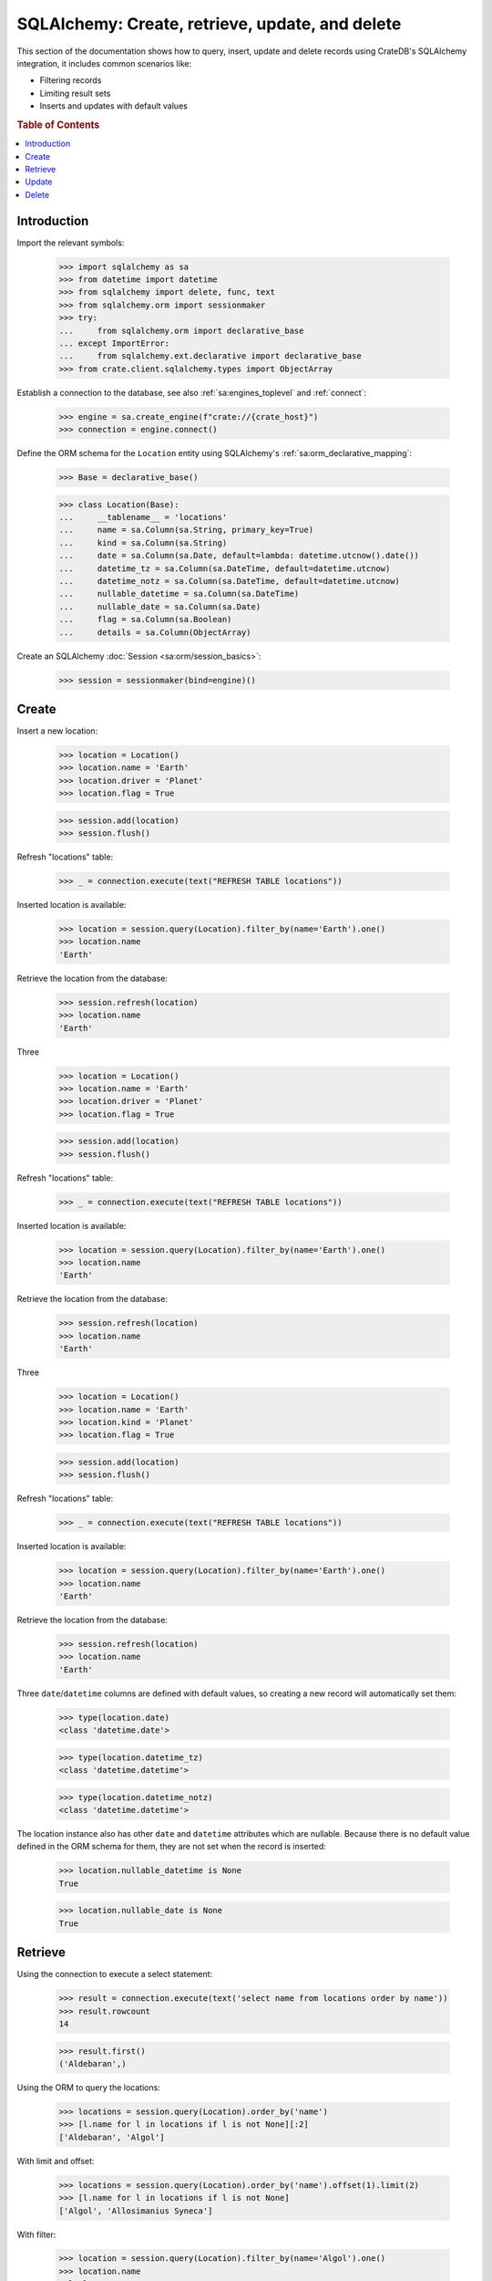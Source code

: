 .. _sqlalchemy-crud:

================================================
SQLAlchemy: Create, retrieve, update, and delete
================================================

This section of the documentation shows how to query, insert, update and delete
records using CrateDB's SQLAlchemy integration, it includes common scenarios
like:

- Filtering records
- Limiting result sets
- Inserts and updates with default values


.. rubric:: Table of Contents

.. contents::
   :local:


Introduction
============

Import the relevant symbols:

    >>> import sqlalchemy as sa
    >>> from datetime import datetime
    >>> from sqlalchemy import delete, func, text
    >>> from sqlalchemy.orm import sessionmaker
    >>> try:
    ...     from sqlalchemy.orm import declarative_base
    ... except ImportError:
    ...     from sqlalchemy.ext.declarative import declarative_base
    >>> from crate.client.sqlalchemy.types import ObjectArray

Establish a connection to the database, see also :ref:`sa:engines_toplevel`
and :ref:`connect`:

    >>> engine = sa.create_engine(f"crate://{crate_host}")
    >>> connection = engine.connect()

Define the ORM schema for the ``Location`` entity using SQLAlchemy's
:ref:`sa:orm_declarative_mapping`:

    >>> Base = declarative_base()

    >>> class Location(Base):
    ...     __tablename__ = 'locations'
    ...     name = sa.Column(sa.String, primary_key=True)
    ...     kind = sa.Column(sa.String)
    ...     date = sa.Column(sa.Date, default=lambda: datetime.utcnow().date())
    ...     datetime_tz = sa.Column(sa.DateTime, default=datetime.utcnow)
    ...     datetime_notz = sa.Column(sa.DateTime, default=datetime.utcnow)
    ...     nullable_datetime = sa.Column(sa.DateTime)
    ...     nullable_date = sa.Column(sa.Date)
    ...     flag = sa.Column(sa.Boolean)
    ...     details = sa.Column(ObjectArray)

Create an SQLAlchemy :doc:`Session <sa:orm/session_basics>`:

    >>> session = sessionmaker(bind=engine)()


Create
======

Insert a new location:

    >>> location = Location()
    >>> location.name = 'Earth'
    >>> location.driver = 'Planet'
    >>> location.flag = True

    >>> session.add(location)
    >>> session.flush()

Refresh "locations" table:

    >>> _ = connection.execute(text("REFRESH TABLE locations"))

Inserted location is available:

    >>> location = session.query(Location).filter_by(name='Earth').one()
    >>> location.name
    'Earth'

Retrieve the location from the database:

    >>> session.refresh(location)
    >>> location.name
    'Earth'

Three

    >>> location = Location()
    >>> location.name = 'Earth'
    >>> location.driver = 'Planet'
    >>> location.flag = True

    >>> session.add(location)
    >>> session.flush()

Refresh "locations" table:

    >>> _ = connection.execute(text("REFRESH TABLE locations"))

Inserted location is available:

    >>> location = session.query(Location).filter_by(name='Earth').one()
    >>> location.name
    'Earth'

Retrieve the location from the database:

    >>> session.refresh(location)
    >>> location.name
    'Earth'

Three

    >>> location = Location()
    >>> location.name = 'Earth'
    >>> location.kind = 'Planet'
    >>> location.flag = True

    >>> session.add(location)
    >>> session.flush()

Refresh "locations" table:

    >>> _ = connection.execute(text("REFRESH TABLE locations"))

Inserted location is available:

    >>> location = session.query(Location).filter_by(name='Earth').one()
    >>> location.name
    'Earth'

Retrieve the location from the database:

    >>> session.refresh(location)
    >>> location.name
    'Earth'

Three ``date``/``datetime`` columns are defined with default values, so
creating a new record will automatically set them:

    >>> type(location.date)
    <class 'datetime.date'>

    >>> type(location.datetime_tz)
    <class 'datetime.datetime'>

    >>> type(location.datetime_notz)
    <class 'datetime.datetime'>

The location instance also has other ``date`` and ``datetime`` attributes which
are nullable. Because there is no default value defined in the ORM schema for
them, they are not set when the record is inserted:

    >>> location.nullable_datetime is None
    True

    >>> location.nullable_date is None
    True

.. hidden:

    >>> from datetime import datetime, timedelta
    >>> now = datetime.utcnow()

    >>> (now - location.datetime_tz).seconds < 4
    True

    >>> (now.date() - location.date) == timedelta(0)
    True


Retrieve
========

Using the connection to execute a select statement:

    >>> result = connection.execute(text('select name from locations order by name'))
    >>> result.rowcount
    14

    >>> result.first()
    ('Aldebaran',)

Using the ORM to query the locations:

    >>> locations = session.query(Location).order_by('name')
    >>> [l.name for l in locations if l is not None][:2]
    ['Aldebaran', 'Algol']

With limit and offset:

    >>> locations = session.query(Location).order_by('name').offset(1).limit(2)
    >>> [l.name for l in locations if l is not None]
    ['Algol', 'Allosimanius Syneca']

With filter:

    >>> location = session.query(Location).filter_by(name='Algol').one()
    >>> location.name
    'Algol'

Order by:

    >>> locations = session.query(Location).filter(Location.name is not None).order_by(sa.desc(Location.name))
    >>> locations = locations.limit(2)
    >>> [l.name for l in locations]
    ['Outer Eastern Rim', 'North West Ripple']


Update
======

Back to our original object ``Location(Earth)``.

    >>> location = session.query(Location).filter_by(name='Earth').one()

The datetime and date can be set using an update statement:

    >>> location.nullable_date = datetime.utcnow().date()
    >>> location.nullable_datetime = datetime.utcnow()
    >>> session.flush()

Refresh "locations" table:

    >>> _ = connection.execute(text("REFRESH TABLE locations"))

Boolean values get set natively:

    >>> location.flag
    True

Reload the object from the database:

    >>> session.refresh(location)

And verify that the date and datetime was persisted:

    >>> location.nullable_datetime is not None
    True

    >>> location.nullable_date is not None
    True

Update a record using SQL:

    >>> with engine.begin() as conn:
    ...     result = conn.execute(text("update locations set kind='Heimat' where name='Earth'"))
    ...     result.rowcount
    1

Update multiple records:

    >>> for x in range(10):
    ...     loc = Location()
    ...     loc.name = 'Ort %d' % x
    ...     loc.driver = 'Update'
    ...     session.add(loc)
    >>> session.flush()

Refresh table:

    >>> _ = connection.execute(text("REFRESH TABLE locations"))

Update multiple records using SQL:

    >>> with engine.begin() as conn:
    ...     result = conn.execute(text("update locations set flag=true where kind='Update'"))
    ...     result.rowcount
    10

Update all records using SQL, and check that the number of documents affected
of an update without

    >>> location = session.query(Location).filter_by(name='Earth').one()

The datetime and date can be set using an update statement:

    >>> location.nullable_date = datetime.utcnow().date()
    >>> location.nullable_datetime = datetime.utcnow()
    >>> session.flush()

Refresh "locations" table:

    >>> _ = connection.execute(text("REFRESH TABLE locations"))

Boolean values get set natively:

    >>> location.flag
    True

Reload the object from the database:

    >>> session.refresh(location)

And verify that the date and datetime was persisted:

    >>> location.nullable_datetime is not None
    True

    >>> location.nullable_date is not None
    True

Update a record using SQL:

    >>> with engine.begin() as conn:
    ...     result = conn.execute(text("update locations set kind='Heimat' where name='Earth'"))
    ...     result.rowcount
    1

Update multiple records:

    >>> for x in range(10):
    ...     loc = Location()
    ...     loc.name = 'Ort %d' % x
    ...     loc.driver = 'Update'
    ...     session.add(loc)
    >>> session.flush()

Refresh table:

    >>> _ = connection.execute(text("REFRESH TABLE locations"))

Update multiple records using SQL:

    >>> with engine.begin() as conn:
    ...     result = conn.execute(text("update locations set flag=true where kind='Update'"))
    ...     result.rowcount
    10

Update all records using SQL, and check that the number of documents affected
of an update without

    >>> location = session.query(Location).filter_by(name='Earth').one()

The datetime and date can be set using an update statement:

    >>> location.nullable_date = datetime.utcnow().date()
    >>> location.nullable_datetime = datetime.utcnow()
    >>> session.flush()

Refresh "locations" table:

    >>> _ = connection.execute(text("REFRESH TABLE locations"))

Boolean values get set natively:

    >>> location.flag
    True

Reload the object from the database:

    >>> session.refresh(location)

And verify that the date and datetime was persisted:

    >>> location.nullable_datetime is not None
    True

    >>> location.nullable_date is not None
    True

Update a record using SQL:

    >>> with engine.begin() as conn:
    ...     result = conn.execute(text("update locations set kind='Heimat' where name='Earth'"))
    ...     result.rowcount
    1

Update multiple records:

    >>> for x in range(10):
    ...     loc = Location()
    ...     loc.name = 'Ort %d' % x
    ...     loc.kind = 'Update'
    ...     session.add(loc)
    >>> session.flush()

Refresh table:

    >>> _ = connection.execute(text("REFRESH TABLE locations"))

Update multiple records using SQL:

    >>> with engine.begin() as conn:
    ...     result = conn.execute(text("update locations set flag=true where kind='Update'"))
    ...     result.rowcount
    10

Update all records using SQL, and check that the number of documents affected
of an update without ``where-clause`` matches the number of all documents in
the table:

    >>> with engine.begin() as conn:
    ...     result = conn.execute(text(u"update locations set kind='Überall'"))
    ...     result.rowcount == conn.execute(text("select * from locations limit 100")).rowcount
    True

    >>> session.commit()

Refresh "locations" table:

    >>> _ = connection.execute(text("REFRESH TABLE locations"))

Objects can be used within lists, too:

    >>> location = session.query(Location).filter_by(name='Folfanga').one()
    >>> location.details = [{'size': 'huge'}, {'clima': 'cold'}]

    >>> session.commit()
    >>> session.refresh(location)

    >>> location.details
    [{'size': 'huge'}, {'clima': 'cold'}]

Update the record:

    >>> location.details[1] = {'clima': 'hot'}

    >>> session.commit()
    >>> session.refresh(location)

    >>> location.details
    [{'size': 'huge'}, {'clima': 'hot'}]

Reset the record:

    >>> location.details = []
    >>> session.commit()
    >>> session.refresh(location)

    >>> location.details
    []

.. seealso::

    The documentation section :ref:`sqlalchemy-working-with-types` has more
    details about this topic.


Delete
======

Deleting a record with SQLAlchemy works like this.

    >>> session.query(Location).count()
    24

    >>> location = session.query(Location).first()
    >>> session.delete(location)
    >>> session.commit()
    >>> session.flush()

    >>> _ = connection.execute(text("REFRESH TABLE locations"))

    >>> session.query(Location).count()
    23


.. hidden: Disconnect from database

    >>> session.close()
    >>> connection.close()
    >>> engine.dispose()
